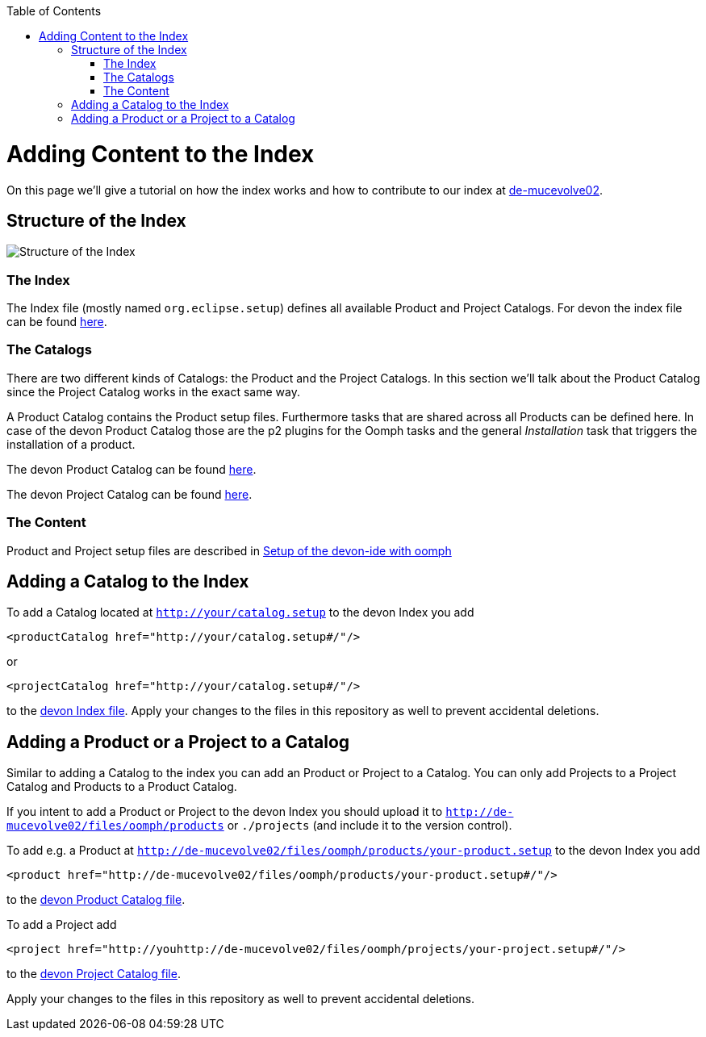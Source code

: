 :toc:
toc::[]

= Adding Content to the Index

On this page we'll give a tutorial on how the index works and how to contribute to our index at http://de-mucevolve02/files/oomph/indices/devon[de-mucevolve02].

== Structure of the Index

image:images/howtos/contribution/01_index-structure.png[Structure of the Index]

=== The Index

The Index file (mostly named `org.eclipse.setup`) defines all available Product and Project Catalogs. For devon the index file can be found http://de-mucevolve02/files/oomph/indices/devon/org.eclipse.setup[here].

=== The Catalogs

There are two different kinds of Catalogs: the Product and the Project Catalogs. In this section we'll talk about the Product Catalog since the Project Catalog works in the exact same way.

A Product Catalog contains the Product setup files. Furthermore tasks that are shared across all Products can be defined here. In case of the devon Product Catalog those are the p2 plugins for the Oomph tasks and the general _Installation_ task that triggers the installation of a product.

The devon Product Catalog can be found http://de-mucevolve02/files/oomph/products/catalof_devonfw.setup[here].

The devon Project Catalog can be found http://de-mucevolve02/files/oomph/projects/catalof_devonfw.setup[here].

=== The Content

Product and Project setup files are described in link:./mgmt_ide-setup-oomph.asciidoc[Setup of the devon-ide with oomph]

== Adding a Catalog to the Index

To add a Catalog located at `http://your/catalog.setup` to the devon Index you add

[source,xml]
----
<productCatalog href="http://your/catalog.setup#/"/>
----
or

[source,xml]
----
<projectCatalog href="http://your/catalog.setup#/"/>
----
to the http://de-mucevolve02/files/oomph/indices/devon/org.eclipse.setup[devon Index file]. Apply your changes to the files in this repository as well to prevent accidental deletions.

== Adding a Product or a Project to a Catalog

Similar to adding a Catalog to the index you can add an Product or Project to a Catalog. You can only add Projects to a Project Catalog and Products to a Product Catalog.

If you intent to add a Product or Project to the devon Index you should upload it to `http://de-mucevolve02/files/oomph/products` or `./projects` (and include it to the version control).

To add e.g. a Product at `http://de-mucevolve02/files/oomph/products/your-product.setup` to the devon Index you add

[source,xml]
----
<product href="http://de-mucevolve02/files/oomph/products/your-product.setup#/"/>
----
to the http://de-mucevolve02/files/oomph/products/catalog_devonfw.setup[devon Product Catalog file].

To add a Project add

[source,xml]
----
<project href="http://youhttp://de-mucevolve02/files/oomph/projects/your-project.setup#/"/>
----
to the http://de-mucevolve02/files/oomph/projects/catalog_devonfw.setup[devon Project Catalog file].

Apply your changes to the files in this repository as well to prevent accidental deletions.
